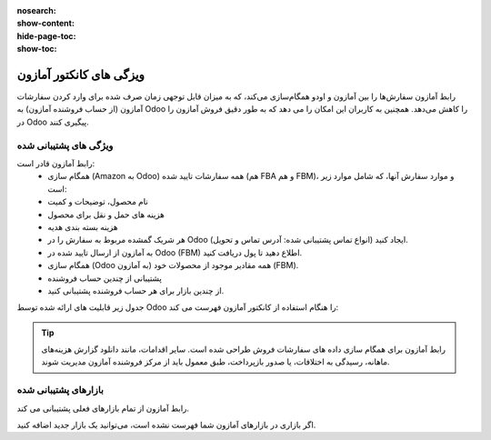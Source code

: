 :nosearch:
:show-content:
:hide-page-toc:
:show-toc:


=======================================
ویزگی های کانکتور آمازون  
=======================================

رابط آمازون سفارش‌ها را بین آمازون و اودو همگام‌سازی می‌کند، که به میزان قابل توجهی زمان صرف شده برای وارد کردن سفارشات آمازون (از حساب فروشنده آمازون) به Odoo را کاهش می‌دهد. همچنین به کاربران این امکان را می دهد که به طور دقیق فروش آمازون را در Odoo پیگیری کنند.

ویژگی های پشتیبانی شده
----------------------------------------

رابط آمازون قادر است:
   - همگام سازی (Amazon به Odoo) همه سفارشات تایید شده (هم FBA و هم FBM)، و موارد سفارش آنها، که شامل موارد زیر است:
   - نام محصول، توضیحات و کمیت
   - هزینه های حمل و نقل برای محصول
   - هزینه بسته بندی هدیه
   - هر شریک گمشده مربوط به سفارش را در Odoo ایجاد کنید (انواع تماس پشتیبانی شده: آدرس تماس و تحویل).
   - به آمازون از ارسال تایید شده در Odoo (FBM) اطلاع دهید تا پول دریافت کنید.
   - همگام سازی (Odoo به آمازون) همه مقادیر موجود از محصولات خود (FBM).
   - پشتیبانی از چندین حساب فروشنده
   - از چندین بازار برای هر حساب فروشنده پشتیبانی کنید.



جدول زیر قابلیت های ارائه شده توسط Odoo را هنگام استفاده از کانکتور آمازون فهرست می کند:

.. image:: ./img/amazonConnector/k5.jpg
   :align: center
   :alt: فروش


.. tip::
    رابط آمازون برای همگام سازی داده های سفارشات فروش طراحی شده است. سایر اقدامات، مانند دانلود گزارش هزینه‌های ماهانه، رسیدگی به اختلافات، یا صدور بازپرداخت، طبق معمول باید از مرکز فروشنده آمازون مدیریت شوند.


بازارهای پشتیبانی شده
----------------------------------------
رابط آمازون از تمام بازارهای فعلی پشتیبانی می کند.

اگر بازاری در بازارهای آمازون شما فهرست نشده است، می‌توانید یک بازار جدید اضافه کنید.
